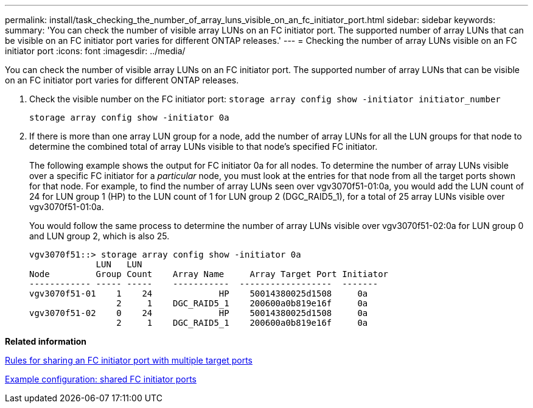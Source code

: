 ---
permalink: install/task_checking_the_number_of_array_luns_visible_on_an_fc_initiator_port.html
sidebar: sidebar
keywords: 
summary: 'You can check the number of visible array LUNs on an FC initiator port. The supported number of array LUNs that can be visible on an FC initiator port varies for different ONTAP releases.'
---
= Checking the number of array LUNs visible on an FC initiator port
:icons: font
:imagesdir: ../media/

[.lead]
You can check the number of visible array LUNs on an FC initiator port. The supported number of array LUNs that can be visible on an FC initiator port varies for different ONTAP releases.

. Check the visible number on the FC initiator port: `storage array config show -initiator initiator_number`
+
`storage array config show -initiator 0a`

. If there is more than one array LUN group for a node, add the number of array LUNs for all the LUN groups for that node to determine the combined total of array LUNs visible to that node's specified FC initiator.
+
The following example shows the output for FC initiator 0a for all nodes. To determine the number of array LUNs visible over a specific FC initiator for a _particular_ node, you must look at the entries for that node from all the target ports shown for that node. For example, to find the number of array LUNs seen over vgv3070f51-01:0a, you would add the LUN count of 24 for LUN group 1 (HP) to the LUN count of 1 for LUN group 2 (DGC_RAID5_1), for a total of 25 array LUNs visible over vgv3070f51-01:0a.
+
You would follow the same process to determine the number of array LUNs visible over vgv3070f51-02:0a for LUN group 0 and LUN group 2, which is also 25.
+
----

vgv3070f51::> storage array config show -initiator 0a
             LUN   LUN
Node         Group Count    Array Name     Array Target Port Initiator
------------ ----- -----    -----------  ------------------  -------
vgv3070f51-01    1    24             HP    50014380025d1508     0a
                 2     1    DGC_RAID5_1    200600a0b819e16f     0a
vgv3070f51-02    0    24             HP    50014380025d1508     0a
                 2     1    DGC_RAID5_1    200600a0b819e16f     0a
----

*Related information*

xref:concept_rules_for_sharing_an_fc_initiator_port_with_multiple_target_ports.adoc[Rules for sharing an FC initiator port with multiple target ports]

xref:concept_example_configuration_shared_fc_initiator_ports.adoc[Example configuration: shared FC initiator ports]
